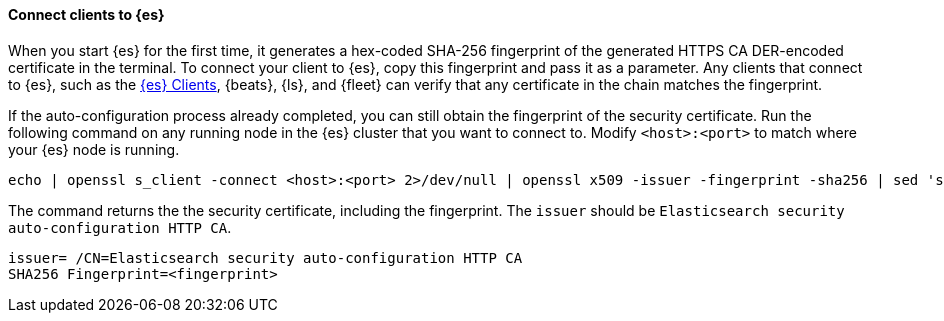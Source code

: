 ==== Connect clients to {es}

When you start {es} for the first time, it generates a hex-coded SHA-256
fingerprint of the generated HTTPS CA DER-encoded certificate in the terminal.
To connect your client to {es}, copy this fingerprint and pass it as a parameter.
Any clients that connect to {es}, such as the 
https://www.elastic.co/guide/en/elasticsearch/client/index.html[{es} Clients],
{beats}, {ls}, and {fleet} can verify that any certificate in the chain
matches the fingerprint.

If the auto-configuration process already completed, you can still obtain the 
fingerprint of the security certificate. Run the following command on any
running node in the {es} cluster that you want to connect to. Modify
`<host>:<port>` to match where your {es} node is running.

[source,sh]
----
echo | openssl s_client -connect <host>:<port> 2>/dev/null | openssl x509 -issuer -fingerprint -sha256 | sed 's/://g'
----

The command returns the the security certificate, including the fingerprint.
The `issuer` should be `Elasticsearch security auto-configuration HTTP CA`.

[source,sh]
----
issuer= /CN=Elasticsearch security auto-configuration HTTP CA
SHA256 Fingerprint=<fingerprint>
----